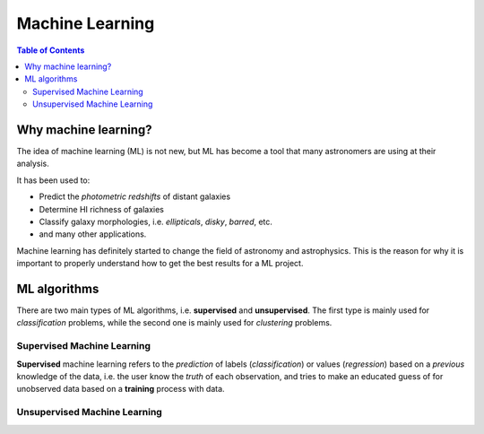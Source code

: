 .. _Machine_Learning:
=========================
Machine Learning
=========================

.. contents:: Table of Contents
    :local:

--------------------------
Why machine learning?
--------------------------

The idea of machine learning (ML) is not new, but ML has become a tool
that many astronomers are using at their analysis.

It has been used to:

- Predict the *photometric redshifts* of distant galaxies
- Determine HI richness of galaxies
- Classify galaxy morphologies, i.e. *ellipticals*, *disky*, *barred*, etc.
- and many other applications.
  
Machine learning has definitely started to change the field of astronomy 
and astrophysics. This is the reason for why it is important to 
properly understand how to get the best results for a ML project.

.. _ML_algorithms:
--------------------------
ML algorithms
--------------------------

There are two main types of ML algorithms, i.e. **supervised** and 
**unsupervised**. The first type is mainly used for *classification* problems,
while the second one is mainly used for *clustering* problems.

.. _Supervised_ML:
^^^^^^^^^^^^^^^^^^^^^^^^^^^^^^^
Supervised Machine Learning
^^^^^^^^^^^^^^^^^^^^^^^^^^^^^^^

**Supervised** machine learning refers to the *prediction* of 
labels (`classification`) or values (`regression`) based on a 
*previous* knowledge of the data, i.e. the user know the *truth* of 
each observation, and tries to make an educated guess of for 
unobserved data based on a **training** process with data.

.. _Unsupervised_ML:
^^^^^^^^^^^^^^^^^^^^^^^^^^^^^^^
Unsupervised Machine Learning
^^^^^^^^^^^^^^^^^^^^^^^^^^^^^^^

